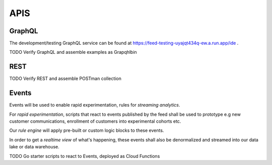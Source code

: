 APIS
==================

GraphQL
--------
The development/testing GraphQL service can be found at https://feed-testing-uyajqt434q-ew.a.run.app/ide .

TODO Verify GraphQL and assemble examples as Grapqhlbin

REST
-----
TODO Verify REST and assemble POSTman collection

Events
-------

Events will be used to enable rapid experimentation, rules for
*streaming analytics*.

For *rapid experimentation*, scripts that react to events published by the
feed shall be used to prototype e.g new customer communications, enrollment of
customers into experimental cohorts etc.

Our *rule engine* will apply pre-built or custom logic blocks to these events.

In order to get a *realtime view* of what's happening, these events shall also
be denormalized and streamed into our data lake or data warehouse.

TODO Go starter scripts to react to Events, deployed as Cloud Functions
